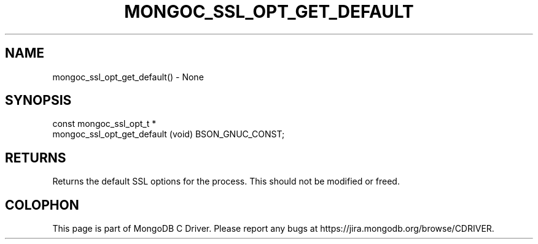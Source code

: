 .\" This manpage is Copyright (C) 2016 MongoDB, Inc.
.\" 
.\" Permission is granted to copy, distribute and/or modify this document
.\" under the terms of the GNU Free Documentation License, Version 1.3
.\" or any later version published by the Free Software Foundation;
.\" with no Invariant Sections, no Front-Cover Texts, and no Back-Cover Texts.
.\" A copy of the license is included in the section entitled "GNU
.\" Free Documentation License".
.\" 
.TH "MONGOC_SSL_OPT_GET_DEFAULT" "3" "2016\(hy09\(hy20" "MongoDB C Driver"
.SH NAME
mongoc_ssl_opt_get_default() \- None
.SH "SYNOPSIS"

.nf
.nf
const mongoc_ssl_opt_t *
mongoc_ssl_opt_get_default (void) BSON_GNUC_CONST;
.fi
.fi

.SH "RETURNS"

Returns the default SSL options for the process. This should not be modified or freed.


.B
.SH COLOPHON
This page is part of MongoDB C Driver.
Please report any bugs at https://jira.mongodb.org/browse/CDRIVER.